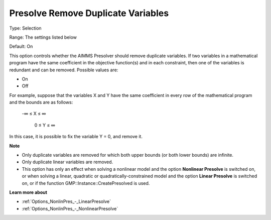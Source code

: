

.. _Options_NonlinPres_-_Presolve_remove_dupl_vars:


Presolve Remove Duplicate Variables
===================================



Type:	Selection	

Range:	The settings listed below	

Default:	On	



This option controls whether the AIMMS Presolver should remove duplicate variables. If two variables in a mathematical program have the same coefficient in the objective function(s) and in each constraint, then one of the variables is redundant and can be removed. Possible values are:



*	On
*	Off




For example, suppose that the variables X and Y have the same coefficient in every row of the mathematical program and the bounds are as follows: 


	


	-∞ ≤ X ≤ ∞


	 0 ≤ Y ≤ ∞





In this case, it is possible to fix the variable Y = 0, and remove it. 





**Note** 

*	Only duplicate variables are removed for which both upper bounds (or both lower bounds) are infinite.
*	Only duplicate linear variables are removed. 
*	This option has only an effect when solving a nonlinear model and the option **Nonlinear Presolve**  is switched on, or when solving a linear, quadratic or quadratically-constrained model and the option **Linear Presolve**  is switched on, or if the function GMP::Instance::CreatePresolved is used.




**Learn more about** 

*	:ref:`Options_NonlinPres_-_LinearPresolve` 
*	:ref:`Options_NonlinPres_-_NonlinearPresolve`  



